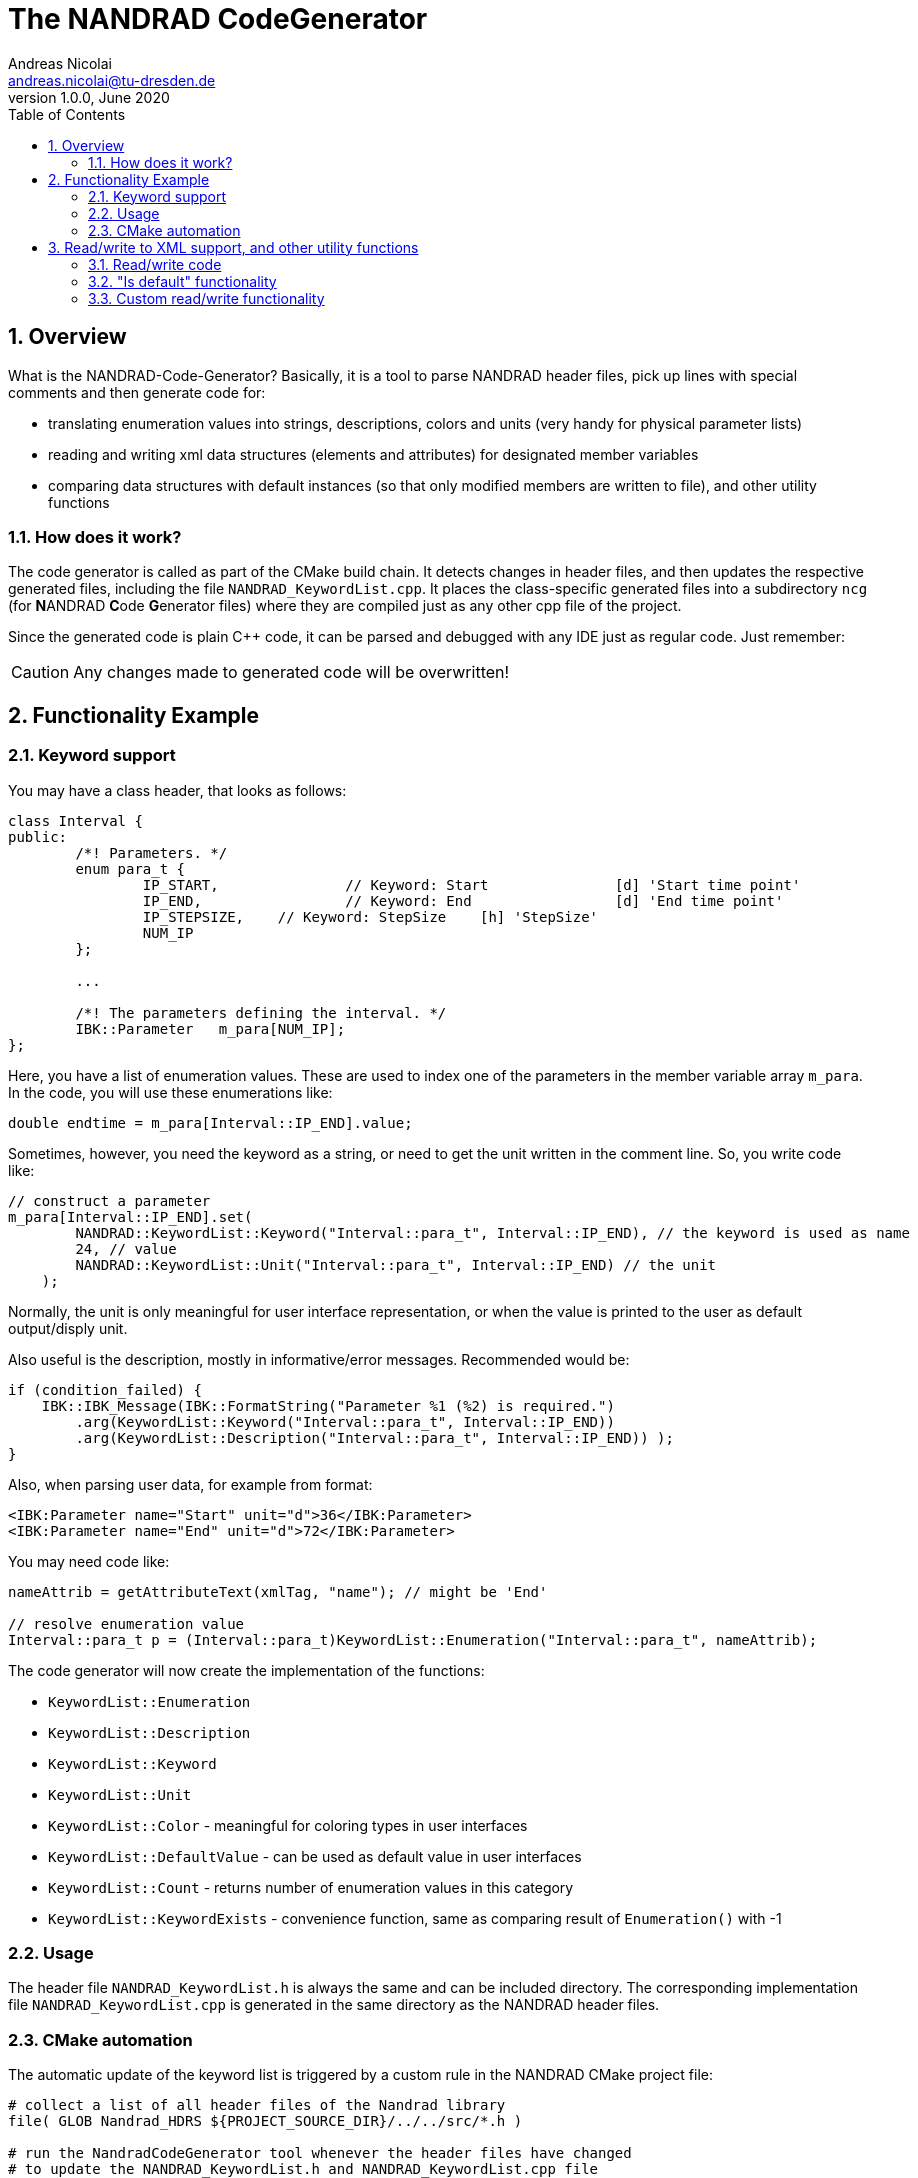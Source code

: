 The NANDRAD CodeGenerator
=========================
Andreas Nicolai <andreas.nicolai@tu-dresden.de>
v1.0.0, June 2020
:Author Initials: AN
:toc: left
:toclevels: 3
:toc-title: Table of Contents
:icons: font
:imagesdir: ./images
:numbered:
:website: https://github.com/ghorwin/SIM-VICUS
:source-highlighter: rouge
:rouge-style: custom
:title-page:
:stylesdir: ../adoc_utils/css
:stylesheet: roboto_ubuntu.css


[[overview]]
## Overview

What is the NANDRAD-Code-Generator? Basically, it is a tool to parse NANDRAD header files, pick up lines with special comments and then generate code for:

- translating enumeration values into strings, descriptions, colors and units (very handy for physical parameter lists)
- reading and writing xml data structures (elements and attributes) for designated member variables
- comparing data structures with default instances (so that only modified members are written to file), and other utility functions

### How does it work? 

The code generator is called as part of the CMake build chain. It detects changes in header files, and then updates the respective generated files, including the file `NANDRAD_KeywordList.cpp`. It places the class-specific generated files into a subdirectory `ncg` (for **N**ANDRAD **C**ode **G**enerator files) where they are compiled just as any other cpp file of the project.

Since the generated code is plain C++ code, it can be parsed and debugged with any IDE just as regular code. Just remember:

[CAUTION]
====
Any changes made to generated code will be overwritten!
====

## Functionality Example

### Keyword support

You may have a class header, that looks as follows:
[source,c++]
----
class Interval {
public:
	/*! Parameters. */
	enum para_t {
		IP_START,		// Keyword: Start		[d] 'Start time point'
		IP_END,			// Keyword: End			[d] 'End time point'
		IP_STEPSIZE,	// Keyword: StepSize	[h] 'StepSize'
		NUM_IP
	};
	
	...
	
	/*! The parameters defining the interval. */
	IBK::Parameter   m_para[NUM_IP];
};
----

Here, you have a list of enumeration values. These are used to index one of the parameters in the member variable array `m_para`. In the code, you will use these enumerations like:

[source,c++]
----
double endtime = m_para[Interval::IP_END].value;
----

Sometimes, however, you need the keyword as a string, or need to get the unit written in the comment line. So, you write code like:

[source,c++]
----
// construct a parameter
m_para[Interval::IP_END].set(
        NANDRAD::KeywordList::Keyword("Interval::para_t", Interval::IP_END), // the keyword is used as name
        24, // value
        NANDRAD::KeywordList::Unit("Interval::para_t", Interval::IP_END) // the unit
    );
----

Normally, the unit is only meaningful for user interface representation, or when the value is printed to the user as default output/disply unit.

Also useful is the description, mostly in informative/error messages. Recommended would be:

[source,c++]
----
if (condition_failed) {
    IBK::IBK_Message(IBK::FormatString("Parameter %1 (%2) is required.")
        .arg(KeywordList::Keyword("Interval::para_t", Interval::IP_END))
        .arg(KeywordList::Description("Interval::para_t", Interval::IP_END)) );
}
----

Also, when parsing user data, for example from format:

[source,xml]
----
<IBK:Parameter name="Start" unit="d">36</IBK:Parameter>
<IBK:Parameter name="End" unit="d">72</IBK:Parameter>
----

You may need code like:

[source,c++]
----
nameAttrib = getAttributeText(xmlTag, "name"); // might be 'End'

// resolve enumeration value
Interval::para_t p = (Interval::para_t)KeywordList::Enumeration("Interval::para_t", nameAttrib);
----

The code generator will now create the implementation of the functions:

* `KeywordList::Enumeration`
* `KeywordList::Description`
* `KeywordList::Keyword`
* `KeywordList::Unit`
* `KeywordList::Color` - meaningful for coloring types in user interfaces
* `KeywordList::DefaultValue` - can be used as default value in user interfaces
* `KeywordList::Count` - returns number of enumeration values in this category
* `KeywordList::KeywordExists` - convenience function, same as comparing result of `Enumeration()` with -1


### Usage

The header file `NANDRAD_KeywordList.h` is always the same and can be included directory. The corresponding implementation file `NANDRAD_KeywordList.cpp` is generated in the same directory as the NANDRAD header files.

### CMake automation

The automatic update of the keyword list is triggered by a custom rule in the NANDRAD CMake project file:

[source,cmake]
----
# collect a list of all header files of the Nandrad library
file( GLOB Nandrad_HDRS ${PROJECT_SOURCE_DIR}/../../src/*.h )

# run the NandradCodeGenerator tool whenever the header files have changed
# to update the NANDRAD_KeywordList.h and NANDRAD_KeywordList.cpp file
add_custom_command (
	OUTPUT   ${PROJECT_SOURCE_DIR}/../../src/NANDRAD_KeywordList.cpp
	DEPENDS  ${Nandrad_HDRS} NandradCodeGenerator
	COMMAND  NandradCodeGenerator
	ARGS     NANDRAD ${PROJECT_SOURCE_DIR}/../../src
)
----

where `NandradCodeGenerator` is built as part of the tool chain as well. The rule has all header files as dependencies so that any change in any header file will result in a call to the code generator. The code generator will then create the file `NANDRAD_KeywordList.cpp`.


## Read/write to XML support, and other utility functions

A second task for the code generator is to create functions for serialization of data structures to XML files. Hereby, the TinyXML-library is used.

### Read/write code

Since reading/writing XML code is pretty straight forward, much of this code writing can be generalized. Let's take a look at a simple example. 

.Class Sensor, with declarations of `readXML()` and `writeXML()` functions
[source,c++]
----
class Sensor {
public:
	/*! Default constructor. */
	Sensor() : m_id(NANDRAD::INVALID_ID) {}

	void readXML(const TiXmlElement * element);
	TiXmlElement * writeXML(TiXmlElement * parent, bool detailedOutput) const;

	// *** PUBLIC MEMBER VARIABLES ***

	/*! Unique ID-number of the sensor.*/
	unsigned int						m_id;
	/*! Name of the measured quantity */
	std::string							m_quantity;
};
----

The two members are written into file as follows:

[source,xml]
----
<Sensor id="12">
    <Quantity>Temperature</Quantity>
</Sensor>
----

The implementation looks as follows:

[[generated_readXML]]
.Implementation of `Sensor::readXML()`
[source,c++]
----
void Sensor::readXML(const TiXmlElement * element) {
	FUNCID(Sensor::readXML);

	try {
		// read attributes
		const TiXmlAttribute * attrib = TiXmlAttribute::attributeByName(element, "id");
		if (attrib != nullptr) {
			throw IBK::Exception(IBK::FormatString(XML_READ_ERROR).arg(element->Row()).arg(
				IBK::FormatString("Missing 'id' attribute.") ), FUNC_ID);
		}
		// convert attribute to value
		try {
			m_id = IBK::string2val<unsigned int>(attrib->ValueStr());
		} catch (IBK::Exception & ex) {
			throw IBK::Exception(ex, IBK::FormatString(XML_READ_ERROR).arg(element->Row()).arg(
				IBK::FormatString("Invalid value for 'id' attribute.") ), FUNC_ID);
		}

		// read parameters
		for (const TiXmlElement * c = element->FirstChildElement(); c; c = c->NextSiblingElement()) {
			// determine data based on element name
			std::string cname = c->Value();
			if (cname == "Quantity") {
				m_quantity = c->GetText();
				if (m_quantity.empty())
					throw IBK::Exception(IBK::FormatString(XML_READ_ERROR).arg(element->Row()).arg(
						"Tag 'Quantity' must not be empty."), FUNC_ID);
			}
			else {
				throw IBK::Exception(IBK::FormatString(XML_READ_ERROR).arg(element->Row()).arg(
					IBK::FormatString("Undefined tag '%1'.").arg(cname) ), FUNC_ID);
			}
		}
	}
	catch (IBK::Exception & ex) {
		throw IBK::Exception(ex, IBK::FormatString("Error reading 'Sensor' element."), FUNC_ID);
	}
	catch (std::exception & ex) {
		throw IBK::Exception(IBK::FormatString("%1\nError reading 'Sensor' element.").arg(ex.what()), FUNC_ID);
	}
}
----

In this function there is a lot of code that is repeated nearly identical in all files of the data model. For example, reading of attributes, converting them to number values (including error checking), testing for known child elements (and error handling) and the outer exception catch clauses. Similarly, this looks for the `writeXML()` function.


.Implementation of `Sensor::writeXML()`
[source,c++]
----
TiXmlElement * Sensor::writeXML(TiXmlElement * parent, bool /*detailedOutput*/) const {
	TiXmlElement * e = new TiXmlElement("Sensor");
	parent->LinkEndChild(e);

	e->SetAttribute("id", IBK::val2string<unsigned int>(m_id));

	if (!m_quantity.empty())
		TiXmlElement::appendSingleAttributeElement(e, "Quantity", nullptr, std::string(), m_quantity);
	return e;
}
----

In order for the code generator to create these two functions, we need to add some comments to original class. Let's start with the `writeXML()` function:

1. XML-Element name is always the same as the class name, so that's known to the code generator
2. `m_id` should be written as attribute to `Sensor`, we need to tell the code generator that this is an attribute. The conversion `unsigned int` to string is known from the type declaration.
3. `m_quantity` should be written as child-element to `Sensor`. We also need to tell the code generator, that this is to be an element. Also, we need to write the code to check that the attribute must not be empty before writing it. We should tell the code generator somehow, that the value must not appear as empty string `""` in the xml file.

This leads to some annotation comments in the header file:


.Class Sensor, with declarations of `readXML()` and `writeXML()` functions
[source,c++]
----
class Sensor {
public:
	/*! Default constructor. */
	Sensor() : m_id(NANDRAD::INVALID_ID) {}
	
	void readXML(const TiXmlElement * element);
	TiXmlElement * writeXML(TiXmlElement * parent, bool detailedOutput) const;

	// *** PUBLIC MEMBER VARIABLES ***

	/*! Unique ID-number of the sensor.*/
	unsigned int						m_id;			// XML-A:
	/*! Name of the measured quantity */
	std::string							m_quantity;		// XML-E:not-empty
};
----

The `// XML-A:` says: make this an attribute. The `// XML-E:` says: make this a child-element. The additional `not-empty` keyword means: do not allow this string to be empty (only meaningful for string data types, obviously).

With this given information, we can also generate the entire `readXML()` function.

Lastly, since the declaration for the `readXML()` and `writeXML()` functions are always the same, we can avoid typing errors by using a define:

.Global code generator helpers
[source,c++]
----
#define NANDRAD_READWRITE \
	void readXML(const TiXmlElement * element); \
	TiXmlElement * writeXML(TiXmlElement * parent, bool detailedOutput) const;
----

The header is now very short:

.Class Sensor, using code generator
[source,c++]
----
class Sensor {
public:
	/*! Default constructor. */
	Sensor() : m_id(NANDRAD::INVALID_ID) {}
	
	NANDRAD_READWRITE

	/*! Unique ID-number of the sensor.*/
	unsigned int						m_id;			// XML-A:
	/*! Name of the measured quantity */
	std::string							m_quantity;		// XML-E:not-empty
};
----

The implementation file `NANDRAD_Sensor.cpp` is no longer needed and can be removed.

The code generator will create a file: `ncg_NANDRAD_Sensor.cpp` with the functions `Sensor::readXML()` and `Sensor::writeXML()`.

To avoid regenerating (and recompiling) all `ncg_*` files whenever _one_ header file is modified, the code generator inspects the file creation times of the `ncg_XXX.cpp` file with the latest modification/creation data of the respective `ncg_XXX.h` file. The code is only generated, if header file is newer than the generated file.

### "Is default" functionality

Suppose now a data member like `Sensor` is used in some other class in the hierarchy. There, the member variable may be uninitialized (sensor ID == `NANDRAD::INVALID_ID`). We want to avoid writing the `<Sensor>` xml tag alltogether in this case.

The typical code looks like:

[source,c++]
----
// only write sensor if different from default
if (detailedOutput || m_sensor != Sensor()) {
    m_sensor.writeXML(element, detailedOutput);
}
----
	
For this code to work, we need a comparison operator defined in class `Sensor`, again something that the code generator provides:

[source,c++]
----
bool Sensor::operator!=(const Sensor & other) const {
	if (m_id != other.m_id)				return true;
	if (m_quantity != other.m_quantity)	return true;
	return false;
}
----

Again, the declaration is pretty standard and can be replaced by a define:

.Global code generator helpers
[source,c++]
----
#define NANDRAD_COMP(X) \
	bool operator!=(const X & other) const;
----

So the class declaration becomes:

.Class Sensor, using code generator
[source,c++]
----
class Sensor {
public:
	/*! Default constructor. */
	Sensor() : m_id(NANDRAD::INVALID_ID) {}
	
	NANDRAD_READWRITE
	NANDRAD_COMP(Sensor)

	/*! Unique ID-number of the sensor.*/
	unsigned int						m_id;			// XML-A:
	/*! Name of the measured quantity */
	std::string							m_quantity;		// XML-E:not-empty
};
----

### Custom read/write functionality

Sometimes, the default read/write code is not enough, because something special needs to be written/read as well. Here, you can simply use an additional define:

.Global code generator helpers
[source,c++]
----
#define NANDRAD_READWRITE_PRIVATE \
	void readXMLPrivate(const TiXmlElement * element); \
	TiXmlElement * writeXMLPrivate(TiXmlElement * parent, bool detailedOutput) const;
----

and implement `readXML()` and `writeXML()` manually, hereby re-using the auto-generated functionality. The header then looks like:

.Class Sensor, using code generator with private read/write functions
[source,c++]
----
class Sensor {
	NANDRAD_READWRITE_PRIVATE
public:
	/*! Default constructor. */
	Sensor() : m_id(NANDRAD::INVALID_ID) {}
	
	NANDRAD_READWRITE
	NANDRAD_COMP(Sensor)

	/*! Unique ID-number of the sensor.*/
	unsigned int						m_id;			// XML-A:
	/*! Name of the measured quantity */
	std::string							m_quantity;		// XML-E:not-empty
};
----


.Implementation file `NANDRAD_Sensor.cpp`
[source,c++]
----
void Sensor::readXML(const TiXmlElement * element) {
	// simply reuse generated code
	readXMLPrivate(element);

	// ... read other data from element
}


TiXmlElement * Sensor::writeXML(TiXmlElement * parent, bool detailedOutput) const {
	TiXmlElement * e = writeXMLPrivate(parent, detailedOutput);

	// .... append other data to e
	return e;
}
----

[NOTE]
====
When the code generator creates `readXMLPrivate()` functions, the check for unknown elements is not generated (see <<generated_readXML, original readXML-function>>, since it can be expected that other (custom) elements are present inside the parsed XML-tag.
====
